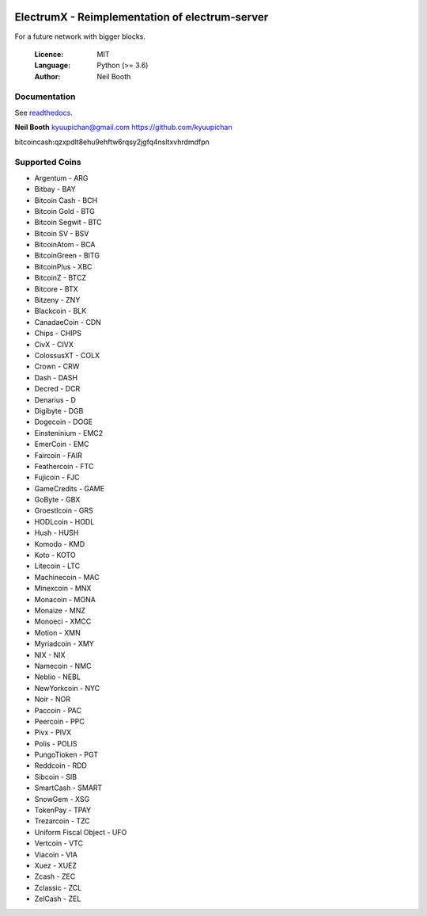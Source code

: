 .. image:: https://travis-ci.org/kyuupichan/electrumx.svg?branch=master
    :target: https://travis-ci.org/kyuupichan/electrumx
.. image:: https://coveralls.io/repos/github/kyuupichan/electrumx/badge.svg
    :target: https://coveralls.io/github/kyuupichan/electrumx

===============================================
ElectrumX - Reimplementation of electrum-server
===============================================

For a future network with bigger blocks.

  :Licence: MIT
  :Language: Python (>= 3.6)
  :Author: Neil Booth

Documentation
=============

See `readthedocs <https://electrumx.readthedocs.io/>`_.


**Neil Booth**  kyuupichan@gmail.com  https://github.com/kyuupichan

bitcoincash:qzxpdlt8ehu9ehftw6rqsy2jgfq4nsltxvhrdmdfpn


Supported Coins
=============

- Argentum - ARG
- Bitbay - BAY
- Bitcoin Cash - BCH
- Bitcoin Gold - BTG
- Bitcoin Segwit - BTC
- Bitcoin SV - BSV
- BitcoinAtom - BCA
- BitcoinGreen - BITG
- BitcoinPlus - XBC
- BitcoinZ - BTCZ
- Bitcore - BTX
- Bitzeny - ZNY
- Blackcoin - BLK 
- CanadaeCoin - CDN 
- Chips - CHIPS
- CivX - CIVX
- ColossusXT - COLX
- Crown - CRW
- Dash - DASH
- Decred - DCR
- Denarius - D
- Digibyte - DGB
- Dogecoin - DOGE
- Einsteninium - EMC2
- EmerCoin - EMC
- Faircoin - FAIR
- Feathercoin - FTC
- Fujicoin - FJC
- GameCredits - GAME
- GoByte - GBX
- Groestlcoin - GRS
- HODLcoin - HODL
- Hush - HUSH
- Komodo - KMD
- Koto - KOTO
- Litecoin - LTC
- Machinecoin - MAC
- Minexcoin - MNX
- Monacoin - MONA
- Monaize - MNZ
- Monoeci - XMCC
- Motion - XMN
- Myriadcoin - XMY
- NIX - NIX
- Namecoin - NMC
- Neblio - NEBL
- NewYorkcoin - NYC
- Noir - NOR 
- Paccoin - PAC
- Peercoin - PPC
- Pivx - PIVX
- Polis - POLIS
- PungoTioken - PGT
- Reddcoin - RDD
- Sibcoin - SIB
- SmartCash - SMART
- SnowGem - XSG
- TokenPay - TPAY
- Trezarcoin - TZC
- Uniform Fiscal Object - UFO
- Vertcoin - VTC
- Viacoin - VIA
- Xuez - XUEZ
- Zcash - ZEC
- Zclassic - ZCL
- ZelCash - ZEL
